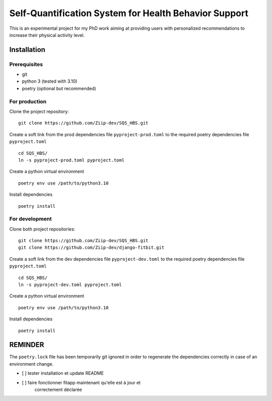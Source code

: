 ======================================================
Self-Quantification System for Health Behavior Support
======================================================

This is an experimental project for my PhD work aiming at providing users
with personalized recommendations to increase their physical activity level.

Installation
============

Prerequisites
-------------

- git
- python 3 (tested with 3.10)
- poetry (optional but recommended)


For production
--------------

Clone the project repository::

    git clone https://github.com/Ziip-dev/SQS_HBS.git

Create a soft link from the prod dependencies file ``pyproject-prod.toml`` to
the required poetry dependencies file ``pyproject.toml`` ::

    cd SQS_HBS/
    ln -s pyproject-prod.toml pyproject.toml

Create a python virtual environment ::

    poetry env use /path/to/python3.10

Install dependencies ::

    poetry install


For development
---------------

Clone both project repositories::

    git clone https://github.com/Ziip-dev/SQS_HBS.git
    git clone https://github.com/Ziip-dev/django-fitbit.git

Create a soft link from the dev dependencies file ``pyproject-dev.toml`` to
the required poetry dependencies file ``pyproject.toml`` ::

    cd SQS_HBS/
    ln -s pyproject-dev.toml pyproject.toml

Create a python virtual environment ::

    poetry env use /path/to/python3.10

Install dependencies ::

    poetry install



REMINDER
========

The ``poetry.lock`` file has been temporarily git ignored in order to
regenerate the dependencies correctly in case of an environment change.

- [ ] tester installation et update README

- [ ] faire fonctionner fitapp maintenant qu'elle est à jour et
     correctement déclarée
